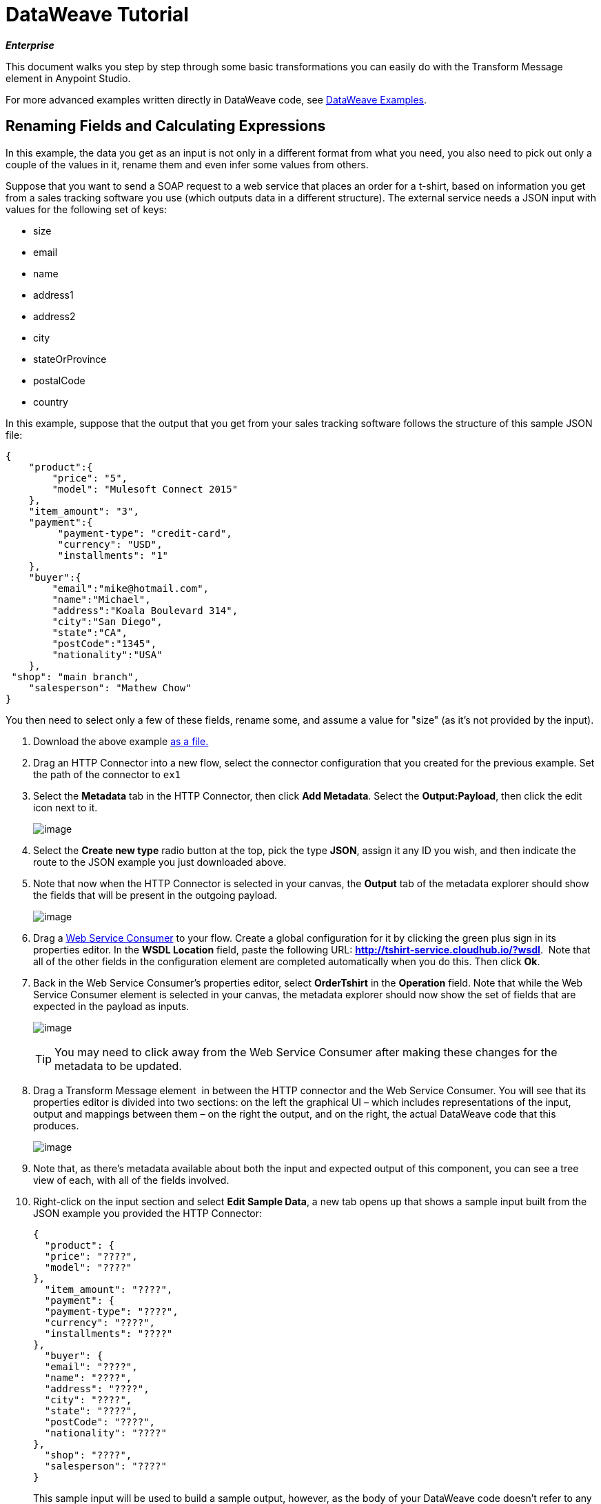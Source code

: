 = DataWeave Tutorial
:keywords: studio, anypoint, esb, transform, transformer, format, aggregate, rename, split, filter convert, xml, json, csv, pojo, java object, metadata, dataweave, data weave, datamapper, dwl, dfl, dw, output structure, input structure, map, mapping

*_Enterprise_*

This document walks you step by step through some basic transformations you can easily do with the Transform Message element in Anypoint Studio.

For more advanced examples written directly in DataWeave code, see link:/mule-user-guide/v/3.8-m1/dataweave-examples[DataWeave Examples].


== Renaming Fields and Calculating Expressions

In this example, the data you get as an input is not only in a different format from what you need, you also need to pick out only a couple of the values in it, rename them and even infer some values from others.

Suppose that you want to send a SOAP request to a web service that places an order for a t-shirt, based on information you get from a sales tracking software you use (which outputs data in a different structure). The external service needs a JSON input with values for the following set of keys:

* size
* email
* name
* address1
* address2
* city
* stateOrProvince
* postalCode
* country

In this example, suppose that the output that you get from your sales tracking software follows the structure of this sample JSON file:

[source, json, linenums]
----
{
    "product":{
        "price": "5",
        "model": "Mulesoft Connect 2015"
    },
    "item_amount": "3",
    "payment":{
         "payment-type": "credit-card",
         "currency": "USD",
         "installments": "1"
    },
    "buyer":{
        "email":"mike@hotmail.com",
        "name":"Michael",
        "address":"Koala Boulevard 314",
        "city":"San Diego",
        "state":"CA",
        "postCode":"1345",
        "nationality":"USA"
    },
 "shop": "main branch",
    "salesperson": "Mathew Chow"
}
----

You then need to select only a few of these fields, rename some, and assume a value for "size" (as it's not provided by the input).

. Download the above example link:_attachments/dw_example1.json[as a file.]
. Drag an HTTP Connector into a new flow, select the connector configuration that you created for the previous example. Set the path of the connector to `ex1`
. Select the *Metadata* tab in the HTTP Connector, then click *Add Metadata*. Select the **Output:Payload**, then click the edit icon next to it.

+
image:add_metadatadw.png[image]

. Select the *Create new type* radio button at the top, pick the type *JSON*, assign it any ID you wish, and then indicate the route to the JSON example you just downloaded above.
. Note that now when the HTTP Connector is selected in your canvas, the *Output* tab of the metadata explorer should show the fields that will be present in the outgoing payload.

+
image:ex2outputdw.png[image]

. Drag a link:/mule-user-guide/v/3.8-m1/web-service-consumer[Web Service Consumer] to your flow. Create a global configuration for it by clicking the green plus sign in its properties editor. In the *WSDL Location* field, paste the following URL: **http://tshirt-service.cloudhub.io/?wsdl**.  Note that all of the other fields in the configuration element are completed automatically when you do this. Then click *Ok*.
. Back in the Web Service Consumer's properties editor, select *OrderTshirt* in the *Operation* field. Note that while the Web Service Consumer element is selected in your canvas, the metadata explorer should now show the set of fields that are expected in the payload as inputs.

+
image:ex2inputexpecteddw.png[image]

+
[TIP]
====
You may need to click away from the Web Service Consumer after making these changes for the metadata to be updated.
====

. Drag a Transform Message element  in between the HTTP connector and the Web Service Consumer. You will see that its properties editor is divided into two sections: on the left the graphical UI – which includes representations of the input, output and mappings between them – on the right the output, and on the right, the actual DataWeave code that this produces.

+
image:ex2_flowdw.png[image]

. Note that, as there's metadata available about both the input and expected output of this component, you can see a tree view of each, with all of the fields involved.

. Right-click on the input section and select *Edit Sample Data*, a new tab opens up that shows a sample input built from the JSON example you provided the HTTP Connector:

+
[source, json, linenums]
----
{
  "product": {
  "price": "????",
  "model": "????"
},
  "item_amount": "????",
  "payment": {
  "payment-type": "????",
  "currency": "????",
  "installments": "????"
},
  "buyer": {
  "email": "????",
  "name": "????",
  "address": "????",
  "city": "????",
  "state": "????",
  "postCode": "????",
  "nationality": "????"
},
  "shop": "????",
  "salesperson": "????"
}
----

+
This sample input will be used to build a sample output, however, as the body of your DataWeave code doesn't refer to any elements of the input yet, you still won't see anything changing in the output if you edit it now.


. Use the GUI to create the actual mapping between the input and output fields. Simply click and drag a field in the input to a field in the output. Match all of the names that are identical, as well as those that are similar, such as `state` & `stateOrProvince` or `nationality` & `country`.

+
image:dw_mapping_tut1.png[mapping]

+
Notice how each of these actions you performed creates a line in the DataWeave code. By now your DataWeave code should look like this:
+

[source, DataWeave, linenums]
----
%dw 1.0
%output application/xml
%namespace ns0 http://mulesoft.org/tshirt-service
---
{
	ns0#OrderTshirt: {
		email: payload.buyer.email,
		name: payload.buyer.name,
		address1: payload.buyer.address,
		city: payload.buyer.city,
		stateOrProvince: payload.buyer.state,
		postalCode: payload.buyer.postCode,
		country: payload.buyer.nationality
	}
}
----
+

[TIP]
In the code above, the fields are populated with references to elements in the payload, these are often found a few levels within the data structure, so you need to drill down to it using the *.* selector.


. As the input doesn't provide a value for `size` or for `address2`, you can provide a literal expression for these. Double click on the `size` and on the `address2` fields in the output, note how this creates a line for each in your DataWeave code that loads them with the fixed value `null`. Edit the DataWeave code directly to assign the value "M" to `size`, leave `address2` as null.

+
image:dw_tut1_fixed_vals.png[fixed vals]


. We can make this a little more interesting by changing the literal expression that populates "size" into a conditional expression. See in the code below how the line that defines "size" has changed, it sets it to "M" unless the buyer's state is Texas, then it makes the shirt "XXL".
+

[source, DataWeave, linenums]
----
%dw 1.0
%output application/xml
%namespace ns0 http://mulesoft.org/tshirt-service
---
{
    ns0#OrderTshirt: {
        size: "M" unless payload.buyer.state == "TX" otherwise size: "XXL",
        email: payload.buyer.email,
        name: payload.buyer.name,
        address1: payload.buyer.address,
        address2: "????",
        city: payload.buyer.city,
        stateOrProvince: payload.buyer.state,
        postalCode: payload.buyer.postCode,
        country: payload.buyer.nationality
    }
}
----
+

. Click the `Preview` button on the top right corner of the editor. This will open a section that displays a preview of your output data based on the sample data you provide in the input. Note that right now most of the values will simply have the `????` placeholder.
+
image:dw_buttons.png[preview]

. Select the `payload` tab in your input section and replace the `????` placeholders in the relevant fields with test values. When doing this, note how these values are populated into the values of the preview in real time, giving you a tangible representation of what the final result of your mapping will be. Try populating the "state" field in the input sample with TX and note how the "size" field in the output sample is updated in real time.
. Save your Mule project and Deploy it to Studio's virtual server to try it out by right-clicking on the project and selecting `Run As -> Mule Application`.
. Using a tool like Postman (chrome extension), send an HTTP POST request to http://localhost:8081/ex1 with a JSON body like the one below:

[source, json, linenums]
----
{
    "product":{
        "price": "5",
        "model": "Mulesoft Connect 2015"
    },
    "item_amount": "3",
    "payment":{
         "payment-type": "credit-card",
         "currency": "USD",
         "installments": "1"
    },
    "buyer":{
        "email":"mike@hotmail.com",
        "name":"Michael",
        "address":"Koala Boulevard 314",
        "city":"San Diego",
        "state":"CA",
        "postCode":"1345",
        "nationality":"USA"
    },
 "shop": "main branch",
    "salesperson": "Mathew Chow"
}
----

You should get a response with an XML body that has a single value, this is the order ID for the shirt order you just placed.

*Mule XML Code:*

[source, xml, linenums]
----
<http:listener-config name="HTTP_Listener_Configuration" host="0.0.0.0" port="8081" doc:name="HTTP Listener Configuration"/>
    <ws:consumer-config name="Web_Service_Consumer" wsdlLocation="http://tshirt-service.cloudhub.io/?wsdl" service="TshirtServicePortTypeService" port="TshirtServicePortTypePort" serviceAddress="http://tshirt-service.cloudhub.io/" doc:name="Web Service Consumer"/>

    <flow name="dataweave_example2">
        <http:listener config-ref="HTTP_Listener_Configuration" path="ex1" metadata:id="dfb0767b-d3e5-4914-8f39-12a5455b67b3" doc:name="HTTP"/>
        <dw:transform-message doc:name="Transform Message">
            <dw:input-payload doc:sample="json.json"/>
            <dw:set-payload><![CDATA[%dw 1.0
%output application/xml
%namespace ns0 http://mulesoft.org/tshirt-service
---
{
    ns0#OrderTshirt: {
        size: "M" unless payload.buyer.state == "TX" otherwise size: "XXL",
        email: payload.buyer.email,
        name: payload.buyer.name,
        address1: payload.buyer.address,
        address2: null,
        city: payload.buyer.city,
        stateOrProvince: payload.buyer.state,
        postalCode: payload.buyer.postCode,
        country: payload.buyer.nationality
    }
}]]></dw:set-payload>
        </dw:transform-message>
        <ws:consumer config-ref="Web_Service_Consumer" operation="OrderTshirt" doc:name="Web Service Consumer"/>
    </flow>
----

*DataWeave Code:*

[source, DataWeave, linenums]
----
%dw 1.0
%output application/xml
%namespace ns0 http://mulesoft.org/tshirt-service
---
{
    ns0#OrderTshirt: {
        size: "M" unless payload.buyer.state == "TX" otherwise size: "XXL",
        email: payload.buyer.email,
        name: payload.buyer.name,
        address1: payload.buyer.address,
        address2: null,
        city: payload.buyer.city,
        stateOrProvince: payload.buyer.state,
        postalCode: payload.buyer.postCode,
        country: payload.buyer.nationality
    }
}
----


== Rearranging your Input

In this example, you obtain an input with several entries, and you want to regroup those entries into different categories based on the values found in one of the fields. Here you take contacts stored on a Salesforce account, and regroup them according to their role. If you don't have a Salesforce account to carry out all of the steps here, note that there is a workaround for loading that same metadata manually into Studio.


. Drag an HTTP Connector into a new flow, select the connector configuration that you created for the previous example. Set the path of the connector to `ex2`
. Drag a Salesforce Connector into your flow, after the HTTP Connector. Create a global configuration for it by clicking the green plus sign in its properties editor. If you own a Salesforce account, fill in your Salesforce Username, password and security token (which you should be able to find in the email you got from Salesforce when you first registered). Click *Test Connection* to make sure your credentials are accepted, then click *ok*.
. Back in the properties editor of the Salesforce connector, select the operation *Query*. In the *Query Text* field below, write the following simple query:
+

[source, sql, linenums]
----
SELECT Name, Email, Id, Title  FROM Contact
----

+
This will retrieve every one of the contacts linked to your Salesforce account, each of them with four fields of data. Notice how now – when the Salesfoce connector is selected in your canvas – the metadata explorer's *Out* tab shows that the output payload contains a list of contacts, each with these four fields. If it doesn't, you may need to click the *Refresh metadata* button under the metada explorer.
+
image:ex3_metadatadw.png[image]

+
[TIP]
====
If you don't have a Salesforce account and don't want to go through the trouble of creating one, you can assign the data structure directly to the Transform Message component:

.. Download this sample JSON file link:_attachments/dw_example2.json[sample JSON]
.. Open the Transform message properties editor, note that the input section will have a warning about there being no metadata. Click on the `Define metadata` link.
.. Select `Create new Type`, pick `JSON`
.. Name your Type Id `Contacts`, select `Example` in the dropdown menu and then find the file that you just downloaded from your local drive
Now you should see an input structure similar to what you'd have if you were taking metadata from a Salesforce account.
====

. Add a Transform Message element to your flow after the Salesforce connector, and open its properties editor.
+

image:ex3_flowdw.png[image]

. In the input section of the editor, right-click and select *Edit Sample Data*, a new tab opens up that shows a sample input with placeholders for its fields. As the type of the input is a POJO, the object is displayed as described through a DataWeave transform:

+
[source, DataWeave, linenums]
----
%dw 1.0
%output application/java
---
[{
    Name: "????",
    Email: "????",
    Id: "????",
    Title: "????"
}]
----
+

This sample gives you a clear reference of how the incoming data is structured and how you can reference each value. This sample input is also used to produce a sample output in the output section. Flesh it out to make it into more helpful data, for example paste this in its place:
+

[source, DataWeave, linenums]
----
%dw 1.0
%output application/java
---
[{
    Name: "Mr White",
    Email: "white@mulesoft.com",
    Id: "1234",
    Title: "Chief Java Prophet"
},
{
    Name: "Mr Orange",
    Email: "orange@mulesoft.com",
    Id: "4567",
    Title: "Integration Ninja"
},
{
    Name: "Mr Pink",
    Email: "pink@mulesoft.com",
    Id: "8923",
    Title: "Integration Ninja"
},
{
    Name: "Mr Blue",
    Email: "blue@mulesoft.com",
    Id: "8923",
    Title: "Executive Growth Rockstar Embassador"
}
]
----

. As in the previous case, in the input section you can see a tree that describes the data structure. As there's no metadata about the desired output, there isn't anything specified in the output section. In this example we will build the DataWeave code manually, as waht we need to do requires more advanced features than what the UI can provide. In the DataWeave code, change the output directive from the default `application/java` to `application/json`.
. In the transform section, Write the following DataWeave code:
+

[source, DataWeave, linenums]
----
%dw 1.0
%output application/json
---
roles: payload groupBy $.Title
----

+
The output you're creating is an object. When objects have a single element, there's no need to wrap it in curly brackets, as is necessary when it has multiple elements. Through this you're creating a top level object with a single element in it named "roles" which in turn holds an object that contains everything else. Its contents are gouped by the "$.Title" field, which is an expression evaluated in the context of every contact in the input array.

. Open the `Preview` section of the editor to see the produced output. It should display this:
+

[source, json, linenums]
----
{
  "roles": {
    "Chief Java Prophet": [
      {
        "Name": "Mr White",
        "Email": "white@mulesoft.com",
        "Id": "1234",
        "Title": "Chief Java Prophet"
      }
    ],
    "Executive Growth Rockstar Ambassador": [
      {
        "Name": "Mr Blue",
        "Email": "blue@mulesoft.com",
        "Id": "8923",
        "Title": "Executive Growth Rockstar Ambassador"
      }
    ],
    "Integration Ninja": [
      {
        "Name": "Mr Orange",
        "Email": "orange@mulesoft.com",
        "Id": "4567",
        "Title": "Integration Ninja"
      },
      {
        "Name": "Mr Pink",
        "Email": "pink@mulesoft.com",
        "Id": "8923",
        "Title": "Integration Ninja"
      }
    ]
  }
}
----
+

Each different available value for "title" will have a corresponding element inside the "roles" object, each holding an array of objects with every contact that matches that value for title.
. Save your Mule project and Deploy it to Studio's virtual server to try it out by right-clicking on the project and selecting `Run As -> Mule Application`.
. Using any browser you want, make a request to http://localhost:8081/ex2. You should get a response with an JSON body that contains a top level object, and inside it the object "roles" that has each different title as an element, each of these containing an array of objects with each contact in your Salesforce Account that matches its title.


*Mule XML Code:*

[source, xml, linenums]
----
<http:listener-config name="HTTP_Listener_Configuration" host="localhost" port="8081" doc:name="HTTP Listener Configuration"/>
    <sfdc:config name="Salesforce__Basic_authentication" username="xxxx" password="xxxx" doc:name="Salesforce: Basic authentication" securityToken="xxxx"/>


    <flow name="dataweave_example3">
       <http:listener config-ref="HTTP_Listener_Configuration" path="ex2" doc:name="HTTP"/>
        <sfdc:query config-ref="Salesforce__Basic_authentication" query="dsql:SELECT Name, Email, Id, Title  FROM Contact" doc:name="Salesforce"/>
        <weave:transform-message doc:name="Transform Message">
            <weave:set-payload><![CDATA[
%dw 1.0
%output application/json
---
roles: payload groupBy $.Title
]]>
            </weave:set-payload>
        </weave:transform-message>
    </flow>
----

*DataWeave Code:*

[source, DataWeave, linenums]
----
%dw 1.0
%input payload application/java
%output application/json
---
roles: payload groupBy $.Title
----




== One to one JSON to XML Conversion

Suppose you want to transform any JSON payload to XML, retaining the original data structure regardless of what attributes and nested objects or arrays the input might contain.

To achieve this, follow the steps below:

. Drag an HTTP Connector into a new flow, create a new global element for it by clicking the green plus sign in its properties editor. Set its host to `localhost` and leave its port as the default `8081`, then click Ok. Back in the properties editor of the connector, set the path to `ex3`.
. Drag a *Transform Message* Transformer to your flow, right after your HTTP Connector, then open its properties editor.

+
image:dw_tut1.png[image]




. In the transform section of the editor, change the DataWeave code so that it looks like this:

+
[source, DataWeave, linenums]
----
%dw 1.0
%output application/xml
---
payload
----

+
The directives in the Header of this transform define the output as being of type XML.
The body of this transform simply references the payload, which is implicitly an input directive of this transform, as are all of the components of the inbound Mule message. Whatever exists in the payload – including any child elements at any depth – is transformed directly into XML without changing any of its structure.

. Save your Mule project and Deploy it to Studio's virtual server to try it out by right-clicking on the project and selecting `Run As -> Mule Application`.
. Using a tool like Postman (chrome extension), send an HTTP POST request to http://localhost:8081/ex1 with any JSON content you want in the request body. You should get a response with an XML body that has the same data and structure as the input. +
For example, if you send a request with this body:

[source, json, linenums]
----
{"ccc":
    {
    "ddd":"ddd",
    "eee":"eee",
    "fff":["fgh","ghf","hgf"]
    }
}
----

You should get this in the body of the response:

[source, xml, linenums]
----
<?xml version='1.0' encoding='UTF-8'?>
<ccc>
  <ddd>ddd</ddd>
  <eee>eee</eee>
  <fff>
    <element>fgh</element>
    <element>ghf</element>
    <element>hgf</element>
  </fff>
</ccc>
----

*Mule XML Code:*

[source, xml, linenums]
----
<http:listener-config name="HTTP_Listener_Configuration" host="localhost" port="8081" doc:name="HTTP Listener Configuration"/>
    <flow name="dataweave_example3">
        <http:listener config-ref="HTTP_Listener_Configuration" path="ex3" doc:name="HTTP"/>
        <dw:transform-message doc:name="Transform Message">
            <dw:set-payload><![CDATA[
%dw 1.0
%output application/xml
---
payload
]]>
            </dw:set-payload>
        </dw:transform-message>
    </flow>
----

*DataWeave Code:*

[source, DataWeave, linenums]
----
%dw 1.0
%output application/xml
---
payload
----












== Code for Full Project


*Mule XML Code:*

[source, xml, linenums]
----
<?xml version="1.0" encoding="UTF-8"?>

<mule xmlns:dw="http://www.mulesoft.org/schema/mule/ee/dw" xmlns:metadata="http://www.mulesoft.org/schema/mule/metadata" xmlns:ws="http://www.mulesoft.org/schema/mule/ws" xmlns:tracking="http://www.mulesoft.org/schema/mule/ee/tracking" xmlns:scripting="http://www.mulesoft.org/schema/mule/scripting" xmlns:http="http://www.mulesoft.org/schema/mule/http" xmlns="http://www.mulesoft.org/schema/mule/core" xmlns:doc="http://www.mulesoft.org/schema/mule/documentation"
    xmlns:spring="http://www.springframework.org/schema/beans" version="EE-3.7.0"
    xmlns:xsi="http://www.w3.org/2001/XMLSchema-instance"
    xsi:schemaLocation="http://www.springframework.org/schema/beans http://www.springframework.org/schema/beans/spring-beans-current.xsd
http://www.mulesoft.org/schema/mule/core http://www.mulesoft.org/schema/mule/core/current/mule.xsd
http://www.mulesoft.org/schema/mule/http http://www.mulesoft.org/schema/mule/http/current/mule-http.xsd
http://www.mulesoft.org/schema/mule/ee/dfl http://www.mulesoft.org/schema/mule/ee/dfl/current/dfl.xsd
http://www.mulesoft.org/schema/mule/scripting http://www.mulesoft.org/schema/mule/scripting/current/mule-scripting.xsd
http://www.mulesoft.org/schema/mule/ee/tracking http://www.mulesoft.org/schema/mule/ee/tracking/current/mule-tracking-ee.xsd
http://www.mulesoft.org/schema/mule/ws http://www.mulesoft.org/schema/mule/ws/current/mule-ws.xsd
http://www.mulesoft.org/schema/mule/ee/dw http://www.mulesoft.org/schema/mule/ee/dw/current/dw.xsd">
    <http:listener-config name="HTTP_Listener_Configuration" host="localhost" port="8081" doc:name="HTTP Listener Configuration"/>
    <ws:consumer-config name="Web_Service_Consumer" wsdlLocation="http://tshirt-service.cloudhub.io/?wsdl" service="TshirtServicePortTypeService" port="TshirtServicePortTypePort" serviceAddress="http://tshirt-service.cloudhub.io/" doc:name="Web Service Consumer"/>
    <sfdc:config name="Salesforce__Basic_authentication" username="xxxx" password="xxxx" doc:name="Salesforce: Basic authentication" securityToken="xxxx"/>

    <flow name="dataweave_example1">
        <http:listener config-ref="HTTP_Listener_Configuration" path="ex1" metadata:id="dfb0767b-d3e5-4914-8f39-12a5455b67b3" doc:name="HTTP"/>
        <dw:transform-message doc:name="Transform Message">
            <dw:set-payload>
<![CDATA[
%dw 1.0
%output application/xml
%namespace ns0 http://mulesoft.org/tshirt-service
---
{
    ns0#OrderTshirt: {
        size: "M" unless payload.buyer.state == "TX" otherwise size: "XXL",
        email: payload.buyer.email,
        name: payload.buyer.name,
        address1: payload.buyer.address,
        address2: "????",
        city: payload.buyer.city,
        stateOrProvince: payload.buyer.state,
        postalCode: payload.buyer.postCode,
        country: payload.buyer.nationality
    }
}
            ]]></dw:set-payload>
        </dw:transform-message>
        <ws:consumer config-ref="Web_Service_Consumer" operation="OrderTshirt" doc:name="Web Service Consumer"/>
    </flow>
    <flow name="dataweave_example2">
       <http:listener config-ref="HTTP_Listener_Configuration" path="ex2" doc:name="HTTP"/>
        <sfdc:query config-ref="Salesforce__Basic_authentication" query="dsql:SELECT Name, Email, Id, Title  FROM Contact" doc:name="Salesforce"/>
        <weave:transform-message doc:name="Transform Message">
            <weave:set-payload><![CDATA[
%dw 1.0
%output application/json
---
roles: payload groupBy $.Title
            ]]></weave:set-payload>
        </weave:transform-message>
    </flow>
    <flow name="dataweave_example3">
        <http:listener config-ref="HTTP_Listener_Configuration" path="ex3" doc:name="HTTP"/>
        <dw:transform-message doc:name="Transform Message">
            <dw:set-payload><![CDATA[
%dw 1.0
%output application/xml
---
payload
            ]]></dw:set-payload>
        </dw:transform-message>
    </flow>
</mule>
----


== Also See

* See our link:/mule-user-guide/v/3.8-m1/dataweave-reference-documentation[DataWeave Reference Documentation]
* See more advanced examples in link:/mule-user-guide/v/3.8-m1/dataweave-examples[DataWeave Examples]
* Migrate your old DataMapper components automatically using link:/mule-user-guide/v/3.8-m1/dataweave-migrator[DataWeave Migrator Tool]
